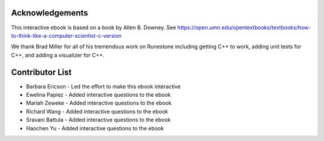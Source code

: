 ..  Copyright (C)  Barbara Ericson and Allen B. Downey

Acknowledgements
=================
This interactive ebook is based on a book by Allen B. Downey.  See
https://open.umn.edu/opentextbooks/textbooks/how-to-think-like-a-computer-scientist-c-version

We thank Brad Miller for all of his tremendous work on Runestone including getting C++ to work,
adding unit tests for C++, and adding a visualizer for C++.

Contributor List
==================
* Barbara Ericson - Led the effort to make this ebook interactive
* Ewelina Papiez - Added interactive questions to the ebook
* Mariah Zeweke - Added interactive questions to the ebook
* Richard Wang - Added interactive questions to the ebook
* Sravani Battula - Added interactive questions to the ebook
* Haochen Yu - Added interactive questions to the ebook
